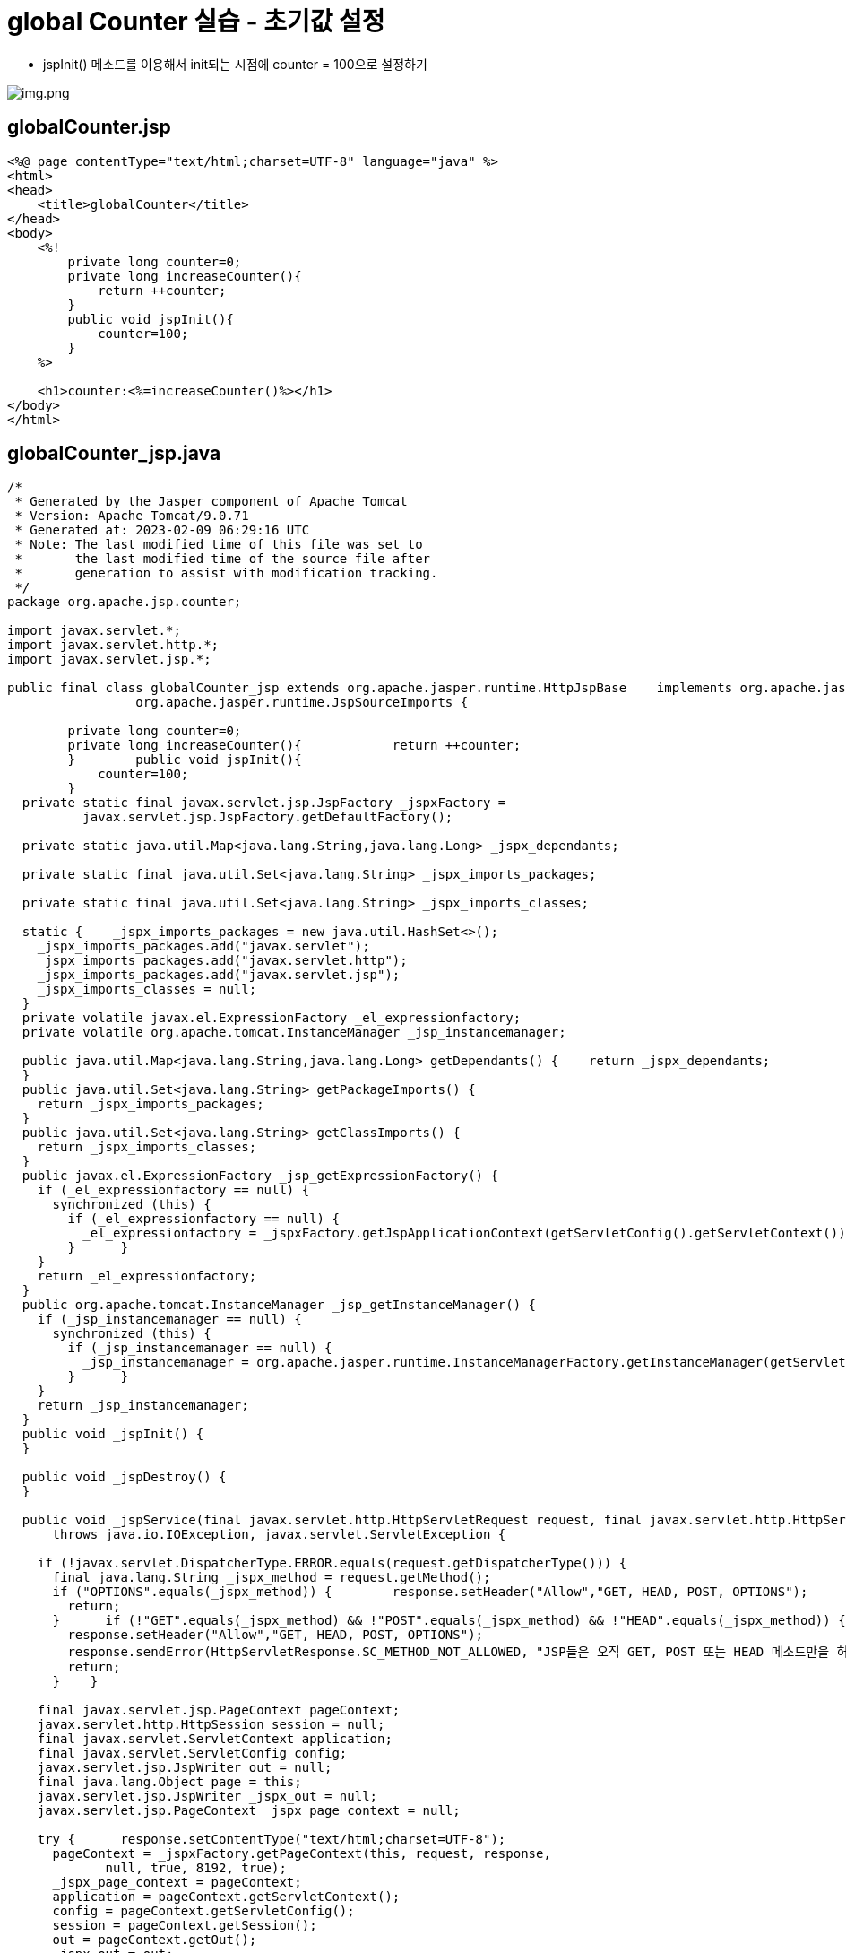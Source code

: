= global Counter 실습 - 초기값 설정

* jspInit() 메소드를 이용해서 init되는 시점에 counter = 100으로 설정하기

image:resources/img.png[img.png]

== globalCounter.jsp

[source,html]
----
<%@ page contentType="text/html;charset=UTF-8" language="java" %>
<html>
<head>
    <title>globalCounter</title>
</head>
<body>
    <%!
        private long counter=0;
        private long increaseCounter(){
            return ++counter;
        }
        public void jspInit(){
            counter=100;
        }
    %>

    <h1>counter:<%=increaseCounter()%></h1>
</body>
</html>

----

== globalCounter_jsp.java

[source,java]
----
/*
 * Generated by the Jasper component of Apache Tomcat
 * Version: Apache Tomcat/9.0.71
 * Generated at: 2023-02-09 06:29:16 UTC
 * Note: The last modified time of this file was set to
 *       the last modified time of the source file after
 *       generation to assist with modification tracking.
 */
package org.apache.jsp.counter;

import javax.servlet.*;
import javax.servlet.http.*;
import javax.servlet.jsp.*;

public final class globalCounter_jsp extends org.apache.jasper.runtime.HttpJspBase    implements org.apache.jasper.runtime.JspSourceDependent,
                 org.apache.jasper.runtime.JspSourceImports {

        private long counter=0;
        private long increaseCounter(){            return ++counter;
        }        public void jspInit(){
            counter=100;
        }
  private static final javax.servlet.jsp.JspFactory _jspxFactory =
          javax.servlet.jsp.JspFactory.getDefaultFactory();

  private static java.util.Map<java.lang.String,java.lang.Long> _jspx_dependants;

  private static final java.util.Set<java.lang.String> _jspx_imports_packages;

  private static final java.util.Set<java.lang.String> _jspx_imports_classes;

  static {    _jspx_imports_packages = new java.util.HashSet<>();
    _jspx_imports_packages.add("javax.servlet");
    _jspx_imports_packages.add("javax.servlet.http");
    _jspx_imports_packages.add("javax.servlet.jsp");
    _jspx_imports_classes = null;
  }
  private volatile javax.el.ExpressionFactory _el_expressionfactory;
  private volatile org.apache.tomcat.InstanceManager _jsp_instancemanager;

  public java.util.Map<java.lang.String,java.lang.Long> getDependants() {    return _jspx_dependants;
  }
  public java.util.Set<java.lang.String> getPackageImports() {
    return _jspx_imports_packages;
  }
  public java.util.Set<java.lang.String> getClassImports() {
    return _jspx_imports_classes;
  }
  public javax.el.ExpressionFactory _jsp_getExpressionFactory() {
    if (_el_expressionfactory == null) {
      synchronized (this) {
        if (_el_expressionfactory == null) {
          _el_expressionfactory = _jspxFactory.getJspApplicationContext(getServletConfig().getServletContext()).getExpressionFactory();
        }      }
    }
    return _el_expressionfactory;
  }
  public org.apache.tomcat.InstanceManager _jsp_getInstanceManager() {
    if (_jsp_instancemanager == null) {
      synchronized (this) {
        if (_jsp_instancemanager == null) {
          _jsp_instancemanager = org.apache.jasper.runtime.InstanceManagerFactory.getInstanceManager(getServletConfig());
        }      }
    }
    return _jsp_instancemanager;
  }
  public void _jspInit() {
  }

  public void _jspDestroy() {
  }

  public void _jspService(final javax.servlet.http.HttpServletRequest request, final javax.servlet.http.HttpServletResponse response)
      throws java.io.IOException, javax.servlet.ServletException {

    if (!javax.servlet.DispatcherType.ERROR.equals(request.getDispatcherType())) {
      final java.lang.String _jspx_method = request.getMethod();
      if ("OPTIONS".equals(_jspx_method)) {        response.setHeader("Allow","GET, HEAD, POST, OPTIONS");
        return;
      }      if (!"GET".equals(_jspx_method) && !"POST".equals(_jspx_method) && !"HEAD".equals(_jspx_method)) {
        response.setHeader("Allow","GET, HEAD, POST, OPTIONS");
        response.sendError(HttpServletResponse.SC_METHOD_NOT_ALLOWED, "JSP들은 오직 GET, POST 또는 HEAD 메소드만을 허용합니다. Jasper는 OPTIONS 메소드 또한 허용합니다.");
        return;
      }    }

    final javax.servlet.jsp.PageContext pageContext;
    javax.servlet.http.HttpSession session = null;
    final javax.servlet.ServletContext application;
    final javax.servlet.ServletConfig config;
    javax.servlet.jsp.JspWriter out = null;
    final java.lang.Object page = this;
    javax.servlet.jsp.JspWriter _jspx_out = null;
    javax.servlet.jsp.PageContext _jspx_page_context = null;

    try {      response.setContentType("text/html;charset=UTF-8");
      pageContext = _jspxFactory.getPageContext(this, request, response,
             null, true, 8192, true);
      _jspx_page_context = pageContext;
      application = pageContext.getServletContext();
      config = pageContext.getServletConfig();
      session = pageContext.getSession();
      out = pageContext.getOut();
      _jspx_out = out;

      out.write("\n");
      out.write("<html>\n");
      out.write("<head>\n");
      out.write("    <title>globalCounter</title>\n");
      out.write("</head>\n");
      out.write("<body>\n");
      out.write("    ");
      out.write("\n");
      out.write("\n");
      out.write("    <h1>counter:");
      out.print(increaseCounter());
      out.write("</h1>\n");
      out.write("</body>\n");
      out.write("</html>\n");
    } catch (java.lang.Throwable t) {      if (!(t instanceof javax.servlet.jsp.SkipPageException)){
        out = _jspx_out;
        if (out != null && out.getBufferSize() != 0)          try {
            if (response.isCommitted()) {
              out.flush();
            } else {              out.clearBuffer();
            }          } catch (java.io.IOException e) {}
        if (_jspx_page_context != null) _jspx_page_context.handlePageException(t);
        else throw new ServletException(t);
      }    } finally {
      _jspxFactory.releasePageContext(_jspx_page_context);
    }  }
}
----